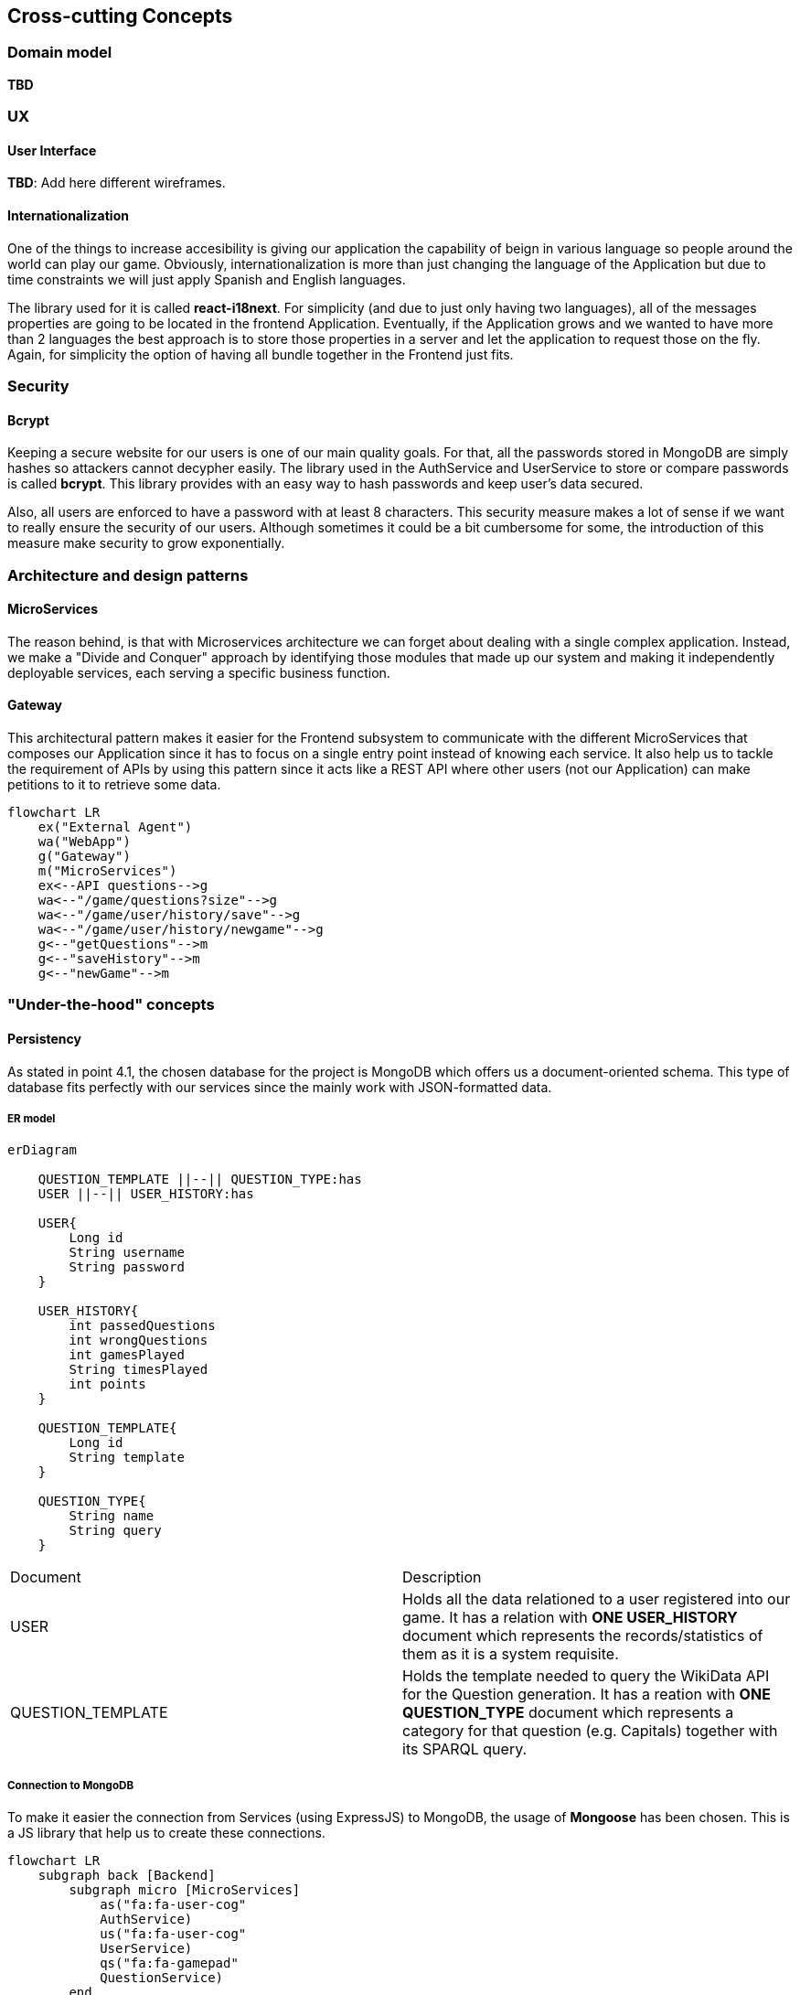ifndef::imagesdir[:imagesdir: ../images]

[[section-concepts]]
== Cross-cutting Concepts

=== Domain model

*TBD*

=== UX

==== User Interface
*TBD*: Add here different wireframes.

==== Internationalization

One of the things to increase accesibility is giving our application the
capability of beign in various language so people around the world can play
our game. Obviously, internationalization is more than just changing the 
language of the Application but due to time constraints we will just apply 
Spanish and English languages.

The library used for it is called *react-i18next*. For simplicity (and due to
just only having two languages), all of the messages properties are going
to be located in the frontend Application. Eventually, if the Application
grows and we wanted to  have more than 2 languages the best approach is to
store those properties in a server and let the application to request
those on the fly. Again, for simplicity the option of having all bundle
together in the Frontend just fits.

=== Security

==== Bcrypt
Keeping a secure website for our users is one of our main quality
goals. For that, all the passwords stored in MongoDB are simply
hashes so attackers cannot decypher easily. The library used
in the AuthService and UserService to store or compare passwords
is called *bcrypt*. This library provides with an easy way
to hash passwords and keep user's data secured.

Also, all users are enforced to have a password with at least 8
characters. This security measure makes a lot of sense if we 
want to really ensure the security of our users. Although 
sometimes it could be a bit cumbersome for some, the introduction 
of this measure make security to grow exponentially.


=== Architecture and design patterns

==== MicroServices

The reason behind, is that with Microservices architecture we can forget about dealing
with a single complex application. Instead, we make a "Divide and Conquer" approach by 
identifying those modules that made up our system and making it independently deployable 
services, each serving a specific business function.

==== Gateway

This architectural pattern makes it easier for the Frontend subsystem to communicate 
with the different MicroServices that composes our Application since it has to focus
on a single entry point instead of knowing each service. It also help us to tackle 
the requirement of APIs by using this pattern since it acts like a REST API where
other users (not our Application) can make petitions to it to retrieve some data.

[mermaid]
....
flowchart LR
    ex("External Agent")
    wa("WebApp")
    g("Gateway")
    m("MicroServices")
    ex<--API questions-->g
    wa<--"/game/questions?size"-->g
    wa<--"/game/user/history/save"-->g
    wa<--"/game/user/history/newgame"-->g
    g<--"getQuestions"-->m
    g<--"saveHistory"-->m
    g<--"newGame"-->m
....


=== "Under-the-hood" concepts

==== Persistency

As stated in point 4.1, the chosen database for the project is MongoDB 
which offers us a document-oriented schema. This type of database fits
perfectly with our services since the mainly work with JSON-formatted data. 

===== ER model

[mermaid]
....
erDiagram
    
    QUESTION_TEMPLATE ||--|| QUESTION_TYPE:has
    USER ||--|| USER_HISTORY:has

    USER{
        Long id
        String username
        String password
    }

    USER_HISTORY{
        int passedQuestions
        int wrongQuestions
        int gamesPlayed
        String timesPlayed
        int points
    }
    
    QUESTION_TEMPLATE{
        Long id
        String template
    }
    
    QUESTION_TYPE{
        String name
        String query
    }
....

|===
| Document | Description 
| USER 
| Holds all the data relationed to a user registered into our game. It
has a relation with *ONE USER_HISTORY* document which represents the records/statistics 
of them as it is a system requisite.  
| QUESTION_TEMPLATE
| Holds the template needed to query the WikiData API for the Question generation. It
has a reation with *ONE QUESTION_TYPE* document which represents a category for that
question (e.g. Capitals) together with its SPARQL query.
|===

===== Connection to MongoDB

To make it easier the connection from Services (using ExpressJS) to MongoDB, the
usage of *Mongoose* has been chosen. This is a JS library that help us to create these 
connections. 

[mermaid]
....
flowchart LR
    subgraph back [Backend]
        subgraph micro [MicroServices]
            as("fa:fa-user-cog" 
            AuthService)
            us("fa:fa-user-cog" 
            UserService)
            qs("fa:fa-gamepad" 
            QuestionService)
        end
        m("fa:fa-book
        Mongoose Schema")
        subgraph mongo [MongoDB]
            ud("fa:fa-database" UserDatabase)
            td("fa:fa-database" TemplateDatabase)
        end
    end
    as <--> m <--> ud
    us <--> m
    qs <--> m <-->td
....

==== Session handling
*TBD*: talk about JWT token found in auth-service.js

=== Development concepts

==== Testing
*TBD*

- Talk about "super-test" dependency to test expresJS
- JEST
- Test automation by Github Actions

Could add more in the future...Refer to https://docs.arc42.org/section-8/